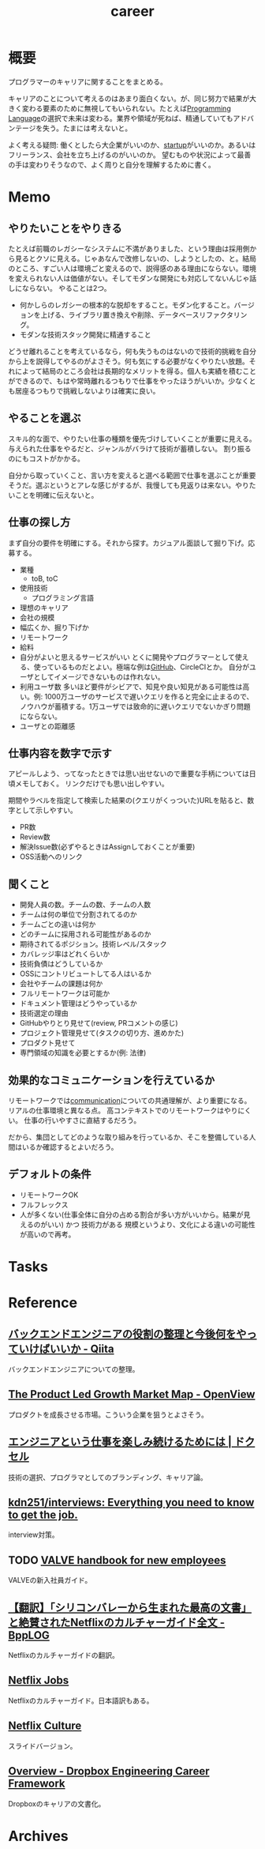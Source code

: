 :PROPERTIES:
:ID:       b78984cc-0e02-413d-ae20-2cb2b046038f
:END:
#+title: career
* 概要
プログラマーのキャリアに関することをまとめる。

キャリアのことについて考えるのはあまり面白くない。が、同じ努力で結果が大きく変わる要素のために無視してもいられない。たとえば[[id:868ac56a-2d42-48d7-ab7f-7047c85a8f39][Programming Language]]の選択で未来は変わる。業界や領域が死ねば、精通していてもアドバンテージを失う。たまには考えないと。

よく考える疑問: 働くとしたら大企業がいいのか、[[id:9c5f9bfa-dc41-40b6-94cd-0791ab9d40c1][startup]]がいいのか。あるいはフリーランス、会社を立ち上げるのがいいのか。
望むものや状況によって最善の手は変わりそうなので、よく周りと自分を理解するために書く。
* Memo
** やりたいことをやりきる
たとえば前職のレガシーなシステムに不満がありました、という理由は採用側から見るとクソに見える。じゃあなんで改修しないの、しようとしたの、と。結局のところ、すごい人は環境ごと変えるので、説得感のある理由にならない。環境を変えられない人は価値がない。そしてモダンな開発にも対応してないんじゃ話しにならない。
やることは2つ。
- 何かしらのレガシーの根本的な脱却をすること。モダン化すること。バージョンを上げる、ライブラリ置き換えや削除、データベースリファクタリング。
- モダンな技術スタック開発に精通すること

どうせ離れることを考えているなら，何も失うものはないので技術的挑戦を自分から上を説得してやるのがよさそう。何も気にする必要がなくやりたい放題。それによって結局のところ会社は長期的なメリットを得る。個人も実績を積むことができるので、もはや常時離れるつもりで仕事をやったほうがいいか。少なくとも居座るつもりで挑戦しないよりは確実に良い。
** やることを選ぶ
スキル的な面で、やりたい仕事の種類を優先づけしていくことが重要に見える。
与えられた仕事をやるだと、ジャンルがバラけて技術が蓄積しない。
割り振るのにもコストがかかる。

自分から取っていくこと、言い方を変えると選べる範囲で仕事を選ぶことが重要そうだ。選ぶというとアレな感じがするが、我慢しても見返りは来ない。やりたいことを明確に伝えないと。
** 仕事の探し方
まず自分の要件を明確にする。それから探す。カジュアル面談して掘り下げ。応募する。

- 業種
  - toB, toC
- 使用技術
  - プログラミング言語
- 理想のキャリア
- 会社の規模
- 幅広くか、掘り下げか
- リモートワーク
- 給料
- 自分がよいと思えるサービスがいい
  とくに開発やプログラマーとして使える、使っているものだとよい。極端な例は[[id:6b889822-21f1-4a3e-9755-e3ca52fa0bc4][GitHub]]、CircleCIとか。
  自分がユーザとしてイメージできないものは作れない。
- 利用ユーザ数
  多いほど要件がシビアで、知見や良い知見がある可能性は高い。例: 1000万ユーザのサービスで遅いクエリを作ると完全に止まるので、ノウハウが蓄積する。1万ユーザでは致命的に遅いクエリでないかぎり問題にならない。
- ユーザとの距離感
** 仕事内容を数字で示す
アピールしよう、ってなったときでは思い出せないので重要な手柄については日頃メモしておく。
リンクだけでも思い出しやすい。

期間やラベルを指定して検索した結果の(クエリがくっついた)URLを貼ると、数字として示しやすい。

- PR数
- Review数
- 解決Issue数(必ずやるときはAssignしておくことが重要)
- OSS活動へのリンク
** 聞くこと
- 開発人員の数。チームの数、チームの人数
- チームは何の単位で分割されてるのか
- チームごとの違いは何か
- どのチームに採用される可能性があるのか
- 期待されてるポジション。技術レベル/スタック
- カバレッジ率はどれくらいか
- 技術負債はどうしているか
- OSSにコントリビュートしてる人はいるか
- 会社やチームの課題は何か
- フルリモートワークは可能か
- ドキュメント管理はどうやっているか
- 技術選定の理由
- GitHubやりとり見せて(review, PRコメントの感じ)
- プロジェクト管理見せて(タスクの切り方、進めかた)
- プロダクト見せて
- 専門領域の知識を必要とするか(例: 法律)
** 効果的なコミュニケーションを行えているか
リモートワークでは[[id:d68263db-a8c5-478e-b456-8a753eb34416][communication]]についての共通理解が、より重要になる。
リアルの仕事環境と異なる点。
高コンテキストでのリモートワークはやりにくい。
仕事の行いやすさに直結するだろう。

だから、集団としてどのような取り組みを行っているか、そこを整備している人間はいるか確認するとよいだろう。
** デフォルトの条件
- リモートワークOK
- フルフレックス
- 人が多くない(仕事全体に自分の占める割合が多い方がいいから。結果が見えるのがいい) かつ 技術力がある
  規模というより、文化による違いの可能性が高いので再考。
* Tasks
* Reference
** [[https://qiita.com/iwtn/items/d3849854208aca513c9d][バックエンドエンジニアの役割の整理と今後何をやっていけばいいか - Qiita]]
バックエンドエンジニアについての整理。
** [[https://openviewpartners.com/blog/the-product-led-growth-market-map/#.YVB533UzbyL][The Product Led Growth Market Map - OpenView]]
プロダクトを成長させる市場。こういう企業を狙うとよさそう。
** [[https://www.docswell.com/s/shu223/YZ98P5-enjoy?utm_source=twitter&utm_medium=social&utm_campaign=singlepage#p1][エンジニアという仕事を楽しみ続けるためには | ドクセル]]
技術の選択、プログラマとしてのブランディング、キャリア論。
** [[https://github.com/kdn251/interviews][kdn251/interviews: Everything you need to know to get the job.]]
interview対策。
** TODO [[http://media.steampowered.com/apps/valve/Valve_NewEmployeeHandbook.pdf][VALVE handbook for new employees]]
VALVEの新入社員ガイド。
** [[https://tkybpp.hatenablog.com/entry/2018/05/16/073000][【翻訳】「シリコンバレーから生まれた最高の文書」と絶賛されたNetflixのカルチャーガイド全文 - BppLOG]]
Netflixのカルチャーガイドの翻訳。
** [[https://jobs.netflix.com/culture][Netflix Jobs]]
Netflixのカルチャーガイド。日本語訳もある。
** [[https://www.slideshare.net/reed2001/culture-1798664][Netflix Culture]]
スライドバージョン。
** [[https://dropbox.github.io/dbx-career-framework/overview.html][Overview - Dropbox Engineering Career Framework]]
Dropboxのキャリアの文書化。
* Archives
